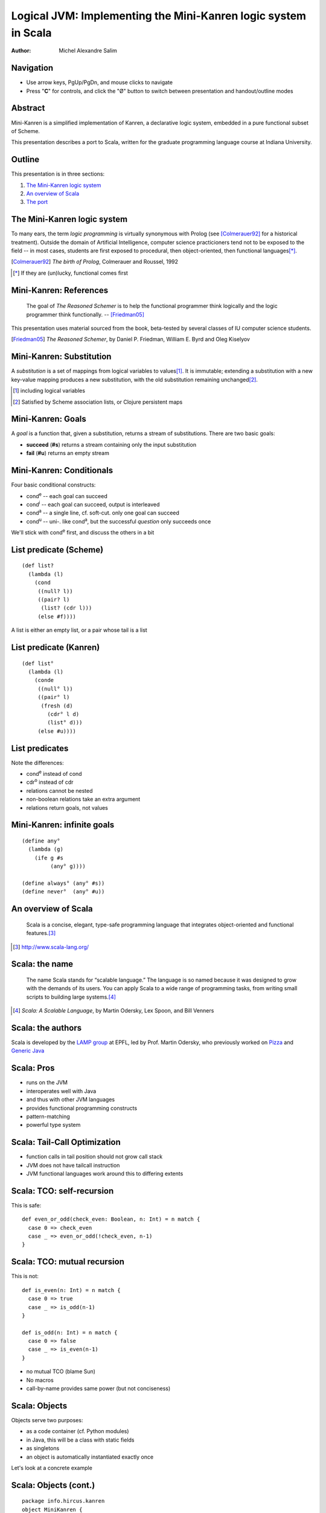 Logical JVM: Implementing the Mini-Kanren logic system in Scala
===============================================================

:Author: Michel Alexandre Salim

.. image:: http://i.creativecommons.org/l/by-sa/3.0/us/88x31.png
   :height: 31px
   :width:  88px
   :alt:    Creative Commons License
   :align:  center

Navigation
----------

* Use arrow keys, PgUp/PgDn, and mouse clicks to navigate
* Press "**C**" for controls, and click the "|mode|" button to switch
  between presentation and handout/outline modes

.. |mode| unicode:: U+00D8 .. capital o with stroke


Abstract
--------

.. class:: incremental

Mini-Kanren is a simplified implementation of Kanren, a declarative
logic system, embedded in a pure functional subset of Scheme.

.. class:: incremental

This presentation describes a port to Scala, written for the graduate
programming language course at Indiana University.


Outline
-------

This presentation is in three sections:

1. `The Mini-Kanren logic system`_
2. `An overview of Scala`_
3. `The port`_

The Mini-Kanren logic system
----------------------------

To many ears, the term *logic programming* is virtually synonymous
with Prolog (see [Colmerauer92]_ for a historical treatment). Outside
the domain of Artificial Intelligence, computer science practicioners
tend not to be exposed to the field -- in most cases, students are
first exposed to procedural, then object-oriented, then functional
languages\ [*]_.

.. [Colmerauer92] *The birth of Prolog*, Colmerauer and Roussel, 1992
.. [*] If they are (un)lucky, functional comes first


Mini-Kanren: References
-----------------------

  The goal of *The Reasoned Schemer* is to help the functional
  programmer think logically and the logic programmer think
  functionally. -- [Friedman05]_

This presentation uses material sourced from the book, beta-tested by
several classes of IU computer science students.

.. [Friedman05] *The Reasoned Schemer*, by Daniel P. Friedman, William E. Byrd and Oleg Kiselyov

Mini-Kanren: Substitution
-------------------------

A *substitution* is a set of mappings from logical variables to values\
[#]_. It is immutable; extending a substitution with a new key-value
mapping produces a new substitution, with the old substitution remaining
unchanged\ [#]_.

.. [#] including logical variables
.. [#] Satisfied by Scheme association lists, or Clojure persistent maps

Mini-Kanren: Goals
------------------

A *goal* is a function that, given a substitution, returns a stream of
substitutions. There are two basic goals:

.. class:: incremental

- **succeed** (**#s**) returns a stream containing only the input substitution
- **fail** (**#u**) returns an empty stream


Mini-Kanren: Conditionals
-------------------------

Four basic conditional constructs:

.. class:: incremental

- cond\ :sup:`e` -- each goal can succeed
- cond\ :sup:`i` -- each goal can succeed, output is interleaved
- cond\ :sup:`a` -- a single line, cf. soft-cut. only one goal can succeed
- cond\ :sup:`u` -- uni-. like cond\ :sup:`a`, but the successful
  *question* only succeeds once

.. class:: incremental

We'll stick with cond\ :sup:`e` first, and discuss the others in a bit

List predicate (Scheme)
-----------------------
::

  (def list?
    (lambda (l)
      (cond
       ((null? l))
       ((pair? l)
        (list? (cdr l)))
       (else #f))))

A list is either an empty list, or a pair whose tail is a list


List predicate (Kanren)
-----------------------

::

  (def list°
    (lambda (l)
      (conde
       ((null° l))
       ((pair° l)
        (fresh (d)
	  (cdr° l d)
          (list° d)))
       (else #u))))

List predicates
---------------

Note the differences:

- cond\ :sup:`e` instead of cond
- cdr\ :sup:`o` instead of cdr
- relations cannot be nested
- non-boolean relations take an extra argument
- relations return goals, not values

Mini-Kanren: infinite goals
---------------------------

::

  (define any°
    (lambda (g)
      (ife g #s
           (any° g))))

  (define always° (any° #s))
  (define never°  (any° #u))



An overview of Scala
--------------------

  Scala is a concise, elegant, type-safe programming language that
  integrates object-oriented and functional features.\ [#]_


.. [#] http://www.scala-lang.org/

Scala: the name
---------------

  The name Scala stands for “scalable language.” The language is so
  named because it was designed to grow with the demands of its
  users. You can apply Scala to a wide range of programming tasks,
  from writing small scripts to building large systems.\ [#]_

.. [#] *Scala: A Scalable Language*, by Martin Odersky, Lex Spoon, and Bill Venners

Scala: the authors
------------------

Scala is developed by the `LAMP group`_ at EPFL, led by Prof. Martin
Odersky, who previously worked on `Pizza`_ and `Generic Java`_

.. _LAMP group: http://lamp.epfl.ch/
.. _Pizza: http://pizzacompiler.sourceforge.net/
.. _Generic Java: http://www.cis.unisa.edu.au/~pizza/gj/

Scala: Pros
-----------

.. class:: incremental

- runs on the JVM
- interoperates well with Java
- and thus with other JVM languages
- provides functional programming constructs
- pattern-matching
- powerful type system


Scala: Tail-Call Optimization
-----------------------------

.. class:: incremental

- function calls in tail position should not grow call stack
- JVM does not have tailcall instruction
- JVM functional languages work around this to differing extents

Scala: TCO: self-recursion
--------------------------

This is safe:

::

  def even_or_odd(check_even: Boolean, n: Int) = n match {
    case 0 => check_even
    case _ => even_or_odd(!check_even, n-1)
  }

Scala: TCO: mutual recursion
----------------------------

This is not:

::

  def is_even(n: Int) = n match {
    case 0 => true
    case _ => is_odd(n-1)
  }

  def is_odd(n: Int) = n match {
    case 0 => false
    case _ => is_even(n-1)
  }

.. class:: incremental

- no mutual TCO (blame Sun)
- No macros
- call-by-name provides same power (but not conciseness)

Scala: Objects
--------------

Objects serve two purposes:

.. class:: incremental

- as a code container (cf. Python modules)
- in Java, this will be a class with static fields
- as singletons
- an object is automatically instantiated exactly once

.. class:: incremental

Let's look at a concrete example

Scala: Objects (cont.)
----------------------

::

  package info.hircus.kanren
  object MiniKanren {
    import java.util.HashMap
    case class Var(name: Symbol, count: Int)
    private val m = new HashMap[Symbol, Int]()
    def make_var(name: Symbol) = {
      val count = m.get(name)
      m.put(name, count+1)
      Var(name, count)
    } /* more code */
  }

Scala: REPL
-----------

Scala provides a read-evaluate-print-loop interpreter, familiar to
users of functional and scripting languages

::

  scala> import info.hircus.kanren.MiniKanren._
  import info.hircus.kanren.MiniKanren._

  scala> val v = make_var('hello)
  v: info.hircus.kanren.MiniKanren.Var = Var('hello,0)

  scala> val w = make_var('hello)
  w: info.hircus.kanren.MiniKanren.Var = Var('hello,1)

Scala: REPL (cont.)
-------------------

REPL
~~~~

::

  scala> val v = make_var('hello)
  v: info.hircus.kanren.MiniKanren.Var = Var('hello,2)

  scala> v = make_var('world)
  <console>:7: error: reassignment to val
         v = make_var('world)

.. class:: incremental

Values cannot be reassigned -- use variables for that.

Scala: Pattern matching
-----------------------

Those familiar with either OCaml or Haskell will be right at home with Scala's pattern-matching construct.
Unlike Haskell, there is no pattern matching on function definitions.

.. class:: incremental

Contrast an implementation of a list-summing function in the three languages:

.. class:: incremental

::

  lsum :: (Num t) => [t] -> t -- this line is optional
  lsum [] = 0
  lsum (h:tl) = h + lsum tl


Scala: Pattern matching
-----------------------

.. class:: incremental

::

  # let rec sum list = match list with
    | [] -> 0
    | head::tail -> head + sum tail;;
  val sum : int list -> int = <fun>
  #

.. class:: incremental

::

  scala> def sum(l: List[Int]): Int = l match {
       | case Nil => 0
       | case h::tl => h + sum(tl)
       | }
  sum: (List[Int])Int

  scala>


Scala: scalacheck
-----------------

*scalacheck*\ [#]_ is a tool for random testing of program properties, with
 automatic test case generation. It was initially a port of Haskell's
 *QuickCheck*\ [#]_ library.

.. [#] http://code.google.com/p/scalacheck/
.. [#] http://hackage.haskell.org/package/QuickCheck-2.1.0.2

Scala: scalacheck examples
--------------------------

::

  import org.scalacheck._

  object StringSpecification extends Properties("String") {
    property("startsWith") = Prop.forAll((a: String, b: String) =>
      (a+b).startsWith(a))
    // Is this really always true?
    property("concat") = Prop.forAll((a: String, b: String) =>
      (a+b).length > a.length && (a+b).length > b.length )
    property("substring") = Prop.forAll((a: String, b: String) =>
      (a+b).substring(a.length) == b )
  }

The port
--------

The initial port was done over the course of several weeks; the
current implementation is a rewrite\ [#]_. The initial implementation
had a stack-overflow bug that was reëncountered during the rewrite,
which I'll discuss in a bit.

The new codebase is better tested, and utilizes more Scala features to
make the syntax look natural.

.. [#] original code is lost. moral story: backup (and share online...)

Substitution
------------

Several choices for substitution:

.. class:: incremental

- List[(Var, Any)] --> equivalent to ((Var,Any),Subst)
- linked triples: (Var, Any, Subst)
- immutable maps

Substitution (cont.)
--------------------

Scheme Kanren uses *association lists*, i.e. a linked list of linked lists,
but that could be partly because that's the only native recursive data structure
in Scheme.

.. class:: incremental

- consider memory usage
- in Scala, triples are more than twice faster
- immutable maps ==> heap OOM


Constraints
-----------

Kanren does not natively understand numbers, so the most natural
constraint is inequality. (This is proposed by Prof. Friedman and is
not part of the official Kanren codebase, probably due to performance
cost)

This implementation led to the shift in the Scala port from an exact
translation of Scheme's substitution to a more OOP implementation
(cf. Haskell typeclass).

Constraints (cont.)
-------------------

.. class:: incremental

- simple substitutions have no-op constraint methods
- constraint substitutions delegate to the simple substitution methods when
  possible, and layer constraint checking on top

Constraints: code
-----------------

::

  case class ConstraintSubstN(s: SimpleSubst,
                              c: Constraints) extends Subst {
    def extend(v: Var, x: Any) =
      if (this.constraints(v) contains x) None
      else Some(ConstraintSubstN(SimpleSubst(v,x,s), c))

    override def c_extend(v: Var, x: Any) =
      ConstraintSubstN(s, c_insert(v,x,c))

Constraints: code
-----------------

::

    def lookup(v: Var) = s.lookup(v)
    override def constraints(v: Var) = c_lookup(v, c)
    def length: Int = s.length


Monadic operator: mplus (Scheme)
--------------------------------

::

  (define mplus
    (lambda (a-inf f)
      (case-inf a-inf
        (f)
        ((a) (choice a f))
        ((a f0) (choice a
                  (lambdaf@ () (mplus (f0) f)))))))

Monadic operator: mplus (Scala)
-------------------------------

::

  def mplus(a_inf: Stream[Subst],
            f: => Stream[Subst]): Stream[Subst] =
    a_inf append f

.. class:: handout

**mplus** is simply stream append. It is kept as a separate function because,
as can be seen in the next slide, other variants do not have built-in Scala
implementations.

Monadic operator: mplus\ :sup:`i` (Scheme)
------------------------------------------

::

  (define mplusi
    (lambda (a-inf f)
      (case-inf a-inf
        (f)
        ((a) (choice a f))
        ((a f0) (choice a
                  (lambdaf@ () (mplusi (f) f0)))))))

**mplus**\ :sup:`i` *interleaves* two streams

Monadic operator: mplus\ :sup:`i` (Scala)
-----------------------------------------

::

  def mplus_i(a_inf: Stream[Subst],
            f: => Stream[Subst]): Stream[Subst] = a_inf match {
    case Stream.empty => f
    case Stream.cons(a, f0) => f0 match {
      case Stream.empty => Stream.cons(a, f)
      case _ => Stream.cons(a, mplus_i(f, f0))
    }
  }


Monadic operator: bind (Scheme)
-------------------------------

::

  (define bind
    (lambda (a-inf g)
      (case-inf a-inf
        (mzero)
        ((a) (g a))
        ((a f) (mplus (g a)
                 (lambdaf@ () (bind (f) g)))))))

Monadic operator: bind (Scala)
------------------------------

::

  def bind(a_inf: Stream[Subst], g: Goal): Stream[Subst] =
    a_inf flatMap g

.. class:: handout

**bind** is flatMap: it first maps *g* over the stream, and then append the
resulting streams together.

Monadic operator: bind\ :sup:`i` (Scheme)
-----------------------------------------

::

  (define bindi
    (lambda (a-inf g)
      (case-inf a-inf
        (mzero)
        ((a) (g a))
        ((a f) (mplusi (g a)
                 (lambdaf@ () (bindi (f) g)))))))

Monadic operator: bind\ :sup:`i` (Scala)
----------------------------------------

::

  def bind_i(a_inf: Stream[Subst], g: Goal): Stream[Subst] =
    a_inf match {
      case Stream.empty => a_inf
      case Stream.cons(a, f) => f match {
        case Stream.empty => g(a)
        case _ => mplus_i(g(a), bind(f, g))
      }
    }

Syntax: equality
----------------

.. |identicals| unicode:: U+003D .. identical sign

In Scheme, (|identicals| x y) is the goal that unifies *x* and *y*; (|notidentical| x y)
constrains them from being unifiable. The syntax looks natural in
Scheme, as everything is infix.

.. |notidentical| unicode:: U+00B1 .. not identical sign

.. class:: incremental

In Scala, however, the equivalent looks ugly: *mkEqual(x,y)*;
*neverEqual(x,y)*. We can introduce infix operations by using implicit
conversions

Syntax: equality
----------------

::

  class Unifiable(a: Any) {
    def ===(b: Any): Goal = mkEqual(a, b)
    def =/=(b: Any): Goal = neverEqual(a, b)
  }

  implicit def unifiable(a: Any) = new Unifiable(a)

|identicals| and |notidentical| are now methods of the class *Unifiable*, and because an
implicit conversion function is in scope, attempting to call it on any
value will autobox it to a Unifiable with the same value.

Macros
------

Most macros in the original code can be completely replaced by
functions, apart from the ones that introduce new names.

Drawbacks -- the use of macros is equivalent to compiler inlining, in
that the expansion is computed at compile time, rather than at
runtime. There is a performance hit that has not been quantified yet;
more later.

On the other hand, macros are harder to compose -- not first-class values.

Macros: run
-----------

::

  > (run #f (q) (member° q '(a b c d e)))
  (a b c d e)
  >

.. class:: handout

 - first arg is number of desired results (#f == all)
 - specifying the number of results is a Scheme-ism, in a language with
   more idiomatic support for lazy sequences, **run** can be composed with
   **take**

Macros: run
-----------

::

  (define-syntax run
    (syntax-rules ()
      ((_ n^ (x) g ...)
       (let ((n n^) (x (var x)))
         (if (or (not n) (> n 0))
	   (map-inf n
	     (lambda (s)
	       (reify (walk* x s)))
	     ((all g ...) empty-s))
	   ())))))

Macros: Run
-----------

::

    def run(n: Int, v: Var)(g0: Goal, gs: Goal*) = {
      val g = gs.toList match {
        case Nil => g0
    case gls => all((g0::gls): _*)
      }
      val allres = g(empty_s)  map {s: Subst => reify(walk_*(v, s)) }
      (if (n < 0) allres else (allres take n)) toList
    }

.. class:: handout

  - not a macro: *v* must be already defined
  - We use the **map** method of a stream, which produces a lazy stream
  - It's not idiomatic outside Lisp to have functions that take either
    #f or some other type.  Instead, a negative number is used to
    collect all results

Macros: fresh
-------------

::

  (def list°
    (lambda (l)
      (conde
       ((null° l))
       ((pair° l)
        (fresh (d)
	  (cdr° l d)
          (list° d))))))

.. class:: incremental

This differs slightly from the first appearance of *list°*: the (else #u) line is removed,
as cond\ :sup:`e` fails by default

Macros: fresh
-------------

::

  def list_o(l: Any): Goal = {
    cond_e((null_o(l), succeed),
           (pair_o(l), { s: Subst => {
                         val d = make_var('d)
                         both(cdr_o(l, d), list_o(d))(s) } }))
  }

.. class:: incremental

- unlike a macro, *cond_e* is evaluated at runtime.
- each line is required to have strictly 2 goals (thus **succeed** is inserted)
- the **fresh** goal is replaced by a closure. Note *s* is passed to **both**

Macros: project
---------------

::

  >  (run 2 (x)
       (conde
        ((== x 7)  (project (x) (begin (printf "~s~n" x) succeed)))
        ((== x 42) (project (x) (begin (printf "~s~n" x) fail)))))
  7
  42
  (7)
  >

.. class:: handout

  - within the body of the projection, the logic variable *x* is
    replaced by its bound value
  - cond\ :sup:`e` successively bind *x* to 7 and 42
  - the second **project** expression fails after printing 42, thus 42
    is not in the result list


Macros: project
---------------

::

  run(2, x)(cond_e((mkEqual(x,7), { s: Subst => {
                                    val x1 = walk_*(x, s)
                                    println(x1)
				    succeed(s) }}),
		   (mkEqual(x,42), { s: Subst => {
                                     val x1 = walk_*(x, s)
                                     println(x1)
				     fail(s) }})))



Debugging
---------

.. class:: incremental

- property specification allows for easy declaration of test cases
- can stress-test individual functions, and narrow down possible culprits
- stack overflow bug found in a combination of elimination and having comments

Debugging (cont.)
-----------------

When computing with streams, eagerness is *bad*

::

  $ git diff 5bc7a839ae9db cc596e43b465c
     /**
  -   * While we could use call-by-name here,
  -   * since the goals are functions anyway, delaying evaluation is
  -   * unnecessary
  ...
  -  def if_e(g0: Goal, g1: Goal, g2: Goal): Goal = {
  +  def if_e(testg: Goal, conseqg: Goal, altg: => Goal): Goal = {
  ...

Common pitfalls
---------------

- when translating a Scheme **fresh** or **project** goal, forgetting
  to apply the created goal to the input substitution
- higher-order functions: functional parameter must be followed by *_*
- Variadic functions: if arg array is converted internally to arg list,
  must convert back to arg array when recurring


Benchmarks: Petite Chez Scheme
------------------------------

::

  > (time (run 1 (q) (palprod2 q)))
  100001
  101101
  (time (run 1 ...))
      315 collections
      37916 ms elapsed cpu time, including 156 ms collecting
      38858 ms elapsed real time, including 161 ms collecting
      1330081488 bytes allocated, including 1325728560 bytes reclaimed
  ((1 1 1 0 0 1 1 1 1 1 0 0 0 1))


Benchmarks: Scala (association list)
------------------------------------

::

  scala> time(run(1,x)(palprod_o(x)))
  100001
  101101
  Elapsed: 114344 ms
  res2: Any = List((1,(1,(1,(0,(0,(1,(1,(1,(1,(1,(0,(0,(0,(1,List()...

Benchmarks: Scala (case class)
------------------------------

::

  scala> time(run(1,x)(palprod_o(x)))
  100001
  101101
  Elapsed: 44277 ms
  res2: Any = List((1,(1,(1,(0,(0,(1,(1,(1,(1,(1,(0,(0,(0,(1,List()...

Conclusion
----------

TODO list
---------

.. class:: incremental

- parallelization: cf. pmap\ [#]_
- the problem is that we don't want to precompute too many answers, so
  unlike a list pmap, a stream pmap will have to precompute only a
  fixed number of elements
- Prolog benchmarks from the full Kanren

.. [#] Erlang implementation: http://lukego.livejournal.com/6753.html

Clojure
-------

.. class:: incremental

- MK Scala already uses Clojure's implementation of persistent maps
- Scala-native implementation scheduled to be available in version 2.8
- Using Clojure will allow measurement of the performance hit entailed in
  using functions over macros

The port: Downloads
-------------------

The Scala port is available under the BSD license from GitHub\ [#]_.
The latest Kanren source is available on Sourceforge\ [#]_.

.. [#] http://github.com/hircus/minikanren-scala
.. [#] http://kanren.sourceforge.net/

Q &amp; A
---------

Your questions, suggestions, etc. are welcome! The project bug tracker is
at the GitHub address.
